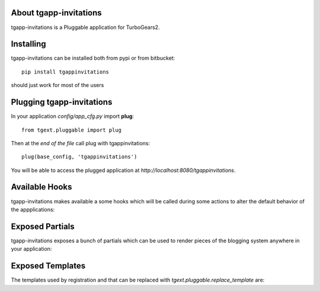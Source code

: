 About tgapp-invitations
-------------------------

tgapp-invitations is a Pluggable application for TurboGears2.

Installing
-------------------------------

tgapp-invitations can be installed both from pypi or from bitbucket::

    pip install tgappinvitations

should just work for most of the users

Plugging tgapp-invitations
----------------------------

In your application *config/app_cfg.py* import **plug**::

    from tgext.pluggable import plug

Then at the *end of the file* call plug with tgappinvitations::

    plug(base_config, 'tgappinvitations')

You will be able to access the plugged application at
*http://localhost:8080/tgappinvitations*.

Available Hooks
----------------------

tgapp-invitations makes available a some hooks which will be
called during some actions to alter the default
behavior of the appplications:

Exposed Partials
----------------------

tgapp-invitations exposes a bunch of partials which can be used
to render pieces of the blogging system anywhere in your
application:

Exposed Templates
--------------------

The templates used by registration and that can be replaced with
*tgext.pluggable.replace_template* are:

